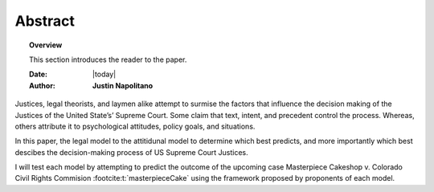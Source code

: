 .. _abstract:



########
Abstract
########



.. topic:: Overview

    This section introduces the reader to the paper.  


    :Date: |today|
    :Author: **Justin Napolitano**



.. contents:: 
    :depth: 3


Justices, legal theorists, and laymen alike attempt to surmise the factors that influence the decision making of the Justices of the United State’s’ Supreme Court.  Some claim that text, intent, and precedent control the process.  Whereas, others attribute it to psychological attitudes, policy goals, and situations. 

In this paper, the legal model to the attitidunal model to determine which best predicts, and more importantly which best descibes the decision-making process of US Supreme Court Justices.  

I will test each model by attempting to predict the outcome of the upcoming case Masterpiece Cakeshop v. Colorado Civil Rights Commision :footcite:t:`masterpieceCake` using the framework proposed by proponents of each model.

